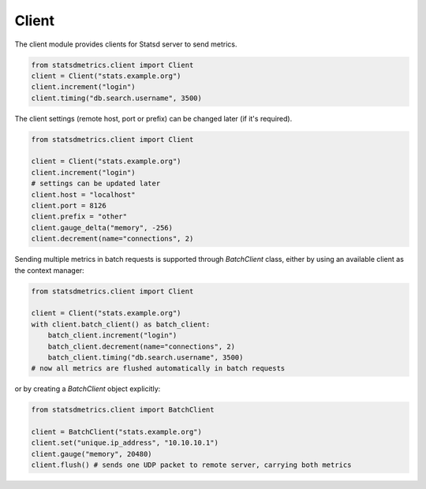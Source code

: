 
Client
======

The client module provides clients for Statsd server to send metrics.

.. code-block:: python

    from statsdmetrics.client import Client
    client = Client("stats.example.org")
    client.increment("login")
    client.timing("db.search.username", 3500)

The client settings (remote host, port or prefix) can be changed later (if it's required).

.. code-block:: python

    from statsdmetrics.client import Client

    client = Client("stats.example.org")
    client.increment("login")
    # settings can be updated later
    client.host = "localhost"
    client.port = 8126
    client.prefix = "other"
    client.gauge_delta("memory", -256)
    client.decrement(name="connections", 2)

Sending multiple metrics in batch requests is supported through `BatchClient` class, either
by using an available client as the context manager:


.. code-block:: python

    from statsdmetrics.client import Client

    client = Client("stats.example.org")
    with client.batch_client() as batch_client:
        batch_client.increment("login")
        batch_client.decrement(name="connections", 2)
        batch_client.timing("db.search.username", 3500)
    # now all metrics are flushed automatically in batch requests


or by creating a `BatchClient` object explicitly:


.. code-block:: python

    from statsdmetrics.client import BatchClient

    client = BatchClient("stats.example.org")
    client.set("unique.ip_address", "10.10.10.1")
    client.gauge("memory", 20480)
    client.flush() # sends one UDP packet to remote server, carrying both metrics

